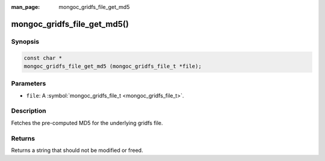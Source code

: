 :man_page: mongoc_gridfs_file_get_md5

mongoc_gridfs_file_get_md5()
============================

Synopsis
--------

.. code-block:: none

  const char *
  mongoc_gridfs_file_get_md5 (mongoc_gridfs_file_t *file);

Parameters
----------

* ``file``: A :symbol:`mongoc_gridfs_file_t <mongoc_gridfs_file_t>`.

Description
-----------

Fetches the pre-computed MD5 for the underlying gridfs file.

Returns
-------

Returns a string that should not be modified or freed.

